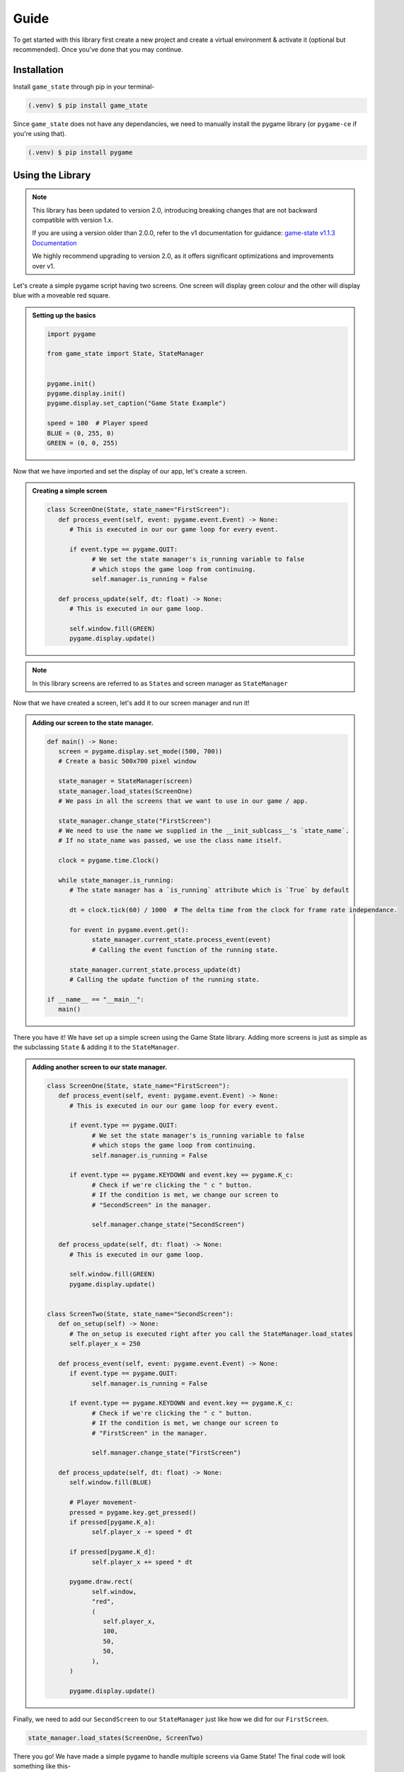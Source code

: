 Guide
=====

To get started with this library first create a new project and create a
virtual environment & activate it (optional but recommended). Once you've done
that you may continue.

Installation
------------

Install ``game_state`` through pip in your terminal-

.. code-block:: console

   (.venv) $ pip install game_state

Since ``game_state`` does not have any dependancies, we need to manually install
the pygame library (or ``pygame-ce`` if you're using that).

.. code-block:: console

   (.venv) $ pip install pygame


Using the Library
-----------------

.. note::
   This library has been updated to version 2.0, introducing breaking changes that are not backward
   compatible with version 1.x.

   If you are using a version older than 2.0.0, refer to the v1 documentation for guidance:
   `game-state v1.1.3 Documentation <https://game-state.readthedocs.io/en/v1.1.3/guide.html#using-the-library>`_

   We highly recommend upgrading to version 2.0, as it offers significant optimizations and improvements over v1.

Let's create a simple pygame script having two screens. One screen will display
green colour and the other will display blue with a moveable red square.

.. admonition:: Setting up the basics
   :class: seealso

   .. code-block:: python

      import pygame

      from game_state import State, StateManager


      pygame.init()
      pygame.display.init()
      pygame.display.set_caption("Game State Example")

      speed = 100  # Player speed
      BLUE = (0, 255, 0)
      GREEN = (0, 0, 255)


Now that we have imported and set the display of our app, let's create a screen.

.. admonition:: Creating a simple screen
   :class: seealso

   .. code-block:: python

      class ScreenOne(State, state_name="FirstScreen"):
         def process_event(self, event: pygame.event.Event) -> None:
            # This is executed in our our game loop for every event.

            if event.type == pygame.QUIT:
                  # We set the state manager's is_running variable to false
                  # which stops the game loop from continuing.
                  self.manager.is_running = False

         def process_update(self, dt: float) -> None:
            # This is executed in our game loop.

            self.window.fill(GREEN)
            pygame.display.update()


.. admonition:: Note
   :class: note

   In this library screens are referred to as ``State``\s and screen manager as
   ``StateManager``

Now that we have created a screen, let's add it to our screen manager and run it!

.. admonition:: Adding our screen to the state manager.
   :class: seealso

   .. code-block:: python

      def main() -> None:
         screen = pygame.display.set_mode((500, 700))
         # Create a basic 500x700 pixel window

         state_manager = StateManager(screen)
         state_manager.load_states(ScreenOne)
         # We pass in all the screens that we want to use in our game / app.

         state_manager.change_state("FirstScreen") 
         # We need to use the name we supplied in the __init_sublcass__'s `state_name`.
         # If no state_name was passed, we use the class name itself.
         
         clock = pygame.time.Clock()

         while state_manager.is_running:
            # The state manager has a `is_running` attribute which is `True` by default

            dt = clock.tick(60) / 1000  # The delta time from the clock for frame rate independance.

            for event in pygame.event.get():
                  state_manager.current_state.process_event(event)
                  # Calling the event function of the running state.

            state_manager.current_state.process_update(dt)
            # Calling the update function of the running state.
         
      if __name__ == "__main__":
         main()

There you have it! We have set up a simple screen using the Game State library.
Adding more screens is just as simple as the subclassing ``State`` & adding it
to the ``StateManager``. 

.. admonition:: Adding another screen to our state manager.
   :class: seealso

   .. code-block:: python

      class ScreenOne(State, state_name="FirstScreen"):
         def process_event(self, event: pygame.event.Event) -> None:
            # This is executed in our our game loop for every event.

            if event.type == pygame.QUIT:
                  # We set the state manager's is_running variable to false
                  # which stops the game loop from continuing.
                  self.manager.is_running = False

            if event.type == pygame.KEYDOWN and event.key == pygame.K_c:
                  # Check if we're clicking the " c " button.
                  # If the condition is met, we change our screen to
                  # "SecondScreen" in the manager.

                  self.manager.change_state("SecondScreen")

         def process_update(self, dt: float) -> None:
            # This is executed in our game loop.

            self.window.fill(GREEN)
            pygame.display.update()


      class ScreenTwo(State, state_name="SecondScreen"):
         def on_setup(self) -> None:
            # The on_setup is executed right after you call the StateManager.load_states
            self.player_x = 250

         def process_event(self, event: pygame.event.Event) -> None:
            if event.type == pygame.QUIT:
                  self.manager.is_running = False

            if event.type == pygame.KEYDOWN and event.key == pygame.K_c:
                  # Check if we're clicking the " c " button.
                  # If the condition is met, we change our screen to
                  # "FirstScreen" in the manager.

                  self.manager.change_state("FirstScreen")

         def process_update(self, dt: float) -> None:
            self.window.fill(BLUE)

            # Player movement-
            pressed = pygame.key.get_pressed()
            if pressed[pygame.K_a]:
                  self.player_x -= speed * dt

            if pressed[pygame.K_d]:
                  self.player_x += speed * dt

            pygame.draw.rect(
                  self.window,
                  "red",
                  (
                     self.player_x,
                     100,
                     50,
                     50,
                  ),
            )

            pygame.display.update()

Finally, we need to add our ``SecondScreen`` to our ``StateManager`` just like
how we did for our ``FirstScreen``.

.. code-block:: python

   state_manager.load_states(ScreenOne, ScreenTwo)

There you go! We have made a simple pygame to handle multiple screens via Game
State! The final code will look something like this-

.. code-block:: python

   import pygame

   from game_state import State, StateManager


   GREEN = (0, 255, 0)
   BLUE = (0, 0, 255)
   speed = 100
   pygame.init()
   pygame.display.init()
   pygame.display.set_caption("Game State Example")


   class ScreenOne(State, state_name="FirstScreen"):
      def process_event(self, event: pygame.event.Event) -> None:
         # This is executed in our our game loop for every event.

         if event.type == pygame.QUIT:
               # We set the state manager's is_running variable to false
               # which stops the game loop from continuing.
               self.manager.is_running = False

         if event.type == pygame.KEYDOWN and event.key == pygame.K_c:
               # Check if we're clicking the " c " button.
               # If the condition is met, we change our screen to
               # "SecondScreen" in the manager.

               self.manager.change_state("SecondScreen")

      def process_update(self, dt: float) -> None:
         # This is executed in our game loop.

         self.window.fill(GREEN)
         pygame.display.update()


   class ScreenTwo(State, state_name="SecondScreen"):
      def on_setup(self) -> None:
         # The on_setup is executed right after you call the StateManager.load_states
         self.player_x = 250

      def process_event(self, event: pygame.event.Event) -> None:
         if event.type == pygame.QUIT:
               self.manager.is_running = False

         if event.type == pygame.KEYDOWN and event.key == pygame.K_c:
               # Check if we're clicking the " c " button.
               # If the condition is met, we change our screen to
               # "FirstScreen" in the manager.

               self.manager.change_state("FirstScreen")

      def process_update(self, dt: float) -> None:
         self.window.fill(BLUE)

         # Player movement-
         pressed = pygame.key.get_pressed()
         if pressed[pygame.K_a]:
               self.player_x -= speed * dt

         if pressed[pygame.K_d]:
               self.player_x += speed * dt

         pygame.draw.rect(
               self.window,
               "red",
               (
                  self.player_x,
                  100,
                  50,
                  50,
               ),
         )

         pygame.display.update()

   def main() -> None:
      screen = pygame.display.set_mode((500, 700))
      # Create a basic 500x700 pixel window

      state_manager = StateManager(screen)
      state_manager.load_states(ScreenOne, ScreenTwo)
      # We pass in all the screens that we want to use in our game / app.

      state_manager.change_state("FirstScreen") 
      # We need to use the name we supplied in the __init_sublcass__'s `state_name`.
      # If no state_name was passed, we use the class name itself.
      
      clock = pygame.time.Clock()

      while state_manager.is_running:
         # The state manager has a `is_running` attribute which is `True` by default

         dt = clock.tick(60) / 1000  # The delta time from the clock for frame rate independance.

         for event in pygame.event.get():
               state_manager.current_state.process_event(event)
               # Calling the event function of the running state.

         state_manager.current_state.process_update(dt)
         # Calling the update function of the running state.
      
   if __name__ == "__main__":
      main()

.. :toctree::

   api